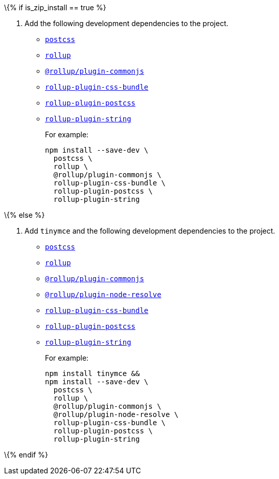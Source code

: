 \{% if is_zip_install == true %}

[arabic]
. Add the following development dependencies to the project.
* https://www.npmjs.com/package/postcss[`+postcss+`]
* https://www.npmjs.com/package/rollup[`+rollup+`]
* https://www.npmjs.com/package/@rollup/plugin-commonjs[`+@rollup/plugin-commonjs+`]
* https://www.npmjs.com/package/rollup-plugin-css-bundle[`+rollup-plugin-css-bundle+`]
* https://www.npmjs.com/package/rollup-plugin-postcss[`+rollup-plugin-postcss+`]
* https://www.npmjs.com/package/rollup-plugin-string[`+rollup-plugin-string+`]
+
For example:
+
[source,sh]
----
npm install --save-dev \
  postcss \
  rollup \
  @rollup/plugin-commonjs \
  rollup-plugin-css-bundle \
  rollup-plugin-postcss \
  rollup-plugin-string
----

\{% else %}

[arabic]
. Add `+tinymce+` and the following development dependencies to the project.
* https://www.npmjs.com/package/postcss[`+postcss+`]
* https://www.npmjs.com/package/rollup[`+rollup+`]
* https://www.npmjs.com/package/@rollup/plugin-commonjs[`+@rollup/plugin-commonjs+`]
* https://www.npmjs.com/package/@rollup/plugin-node-resolve[`+@rollup/plugin-node-resolve+`]
* https://www.npmjs.com/package/rollup-plugin-css-bundle[`+rollup-plugin-css-bundle+`]
* https://www.npmjs.com/package/rollup-plugin-postcss[`+rollup-plugin-postcss+`]
* https://www.npmjs.com/package/rollup-plugin-string[`+rollup-plugin-string+`]
+
For example:
+
[source,sh]
----
npm install tinymce &&
npm install --save-dev \
  postcss \
  rollup \
  @rollup/plugin-commonjs \
  @rollup/plugin-node-resolve \
  rollup-plugin-css-bundle \
  rollup-plugin-postcss \
  rollup-plugin-string
----

\{% endif %}
